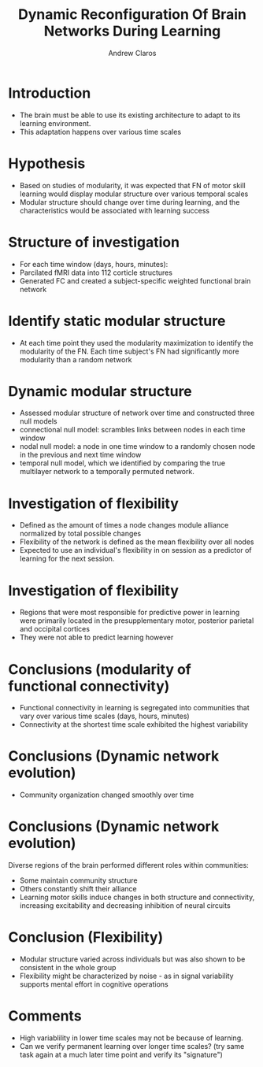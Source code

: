 #+Title: Dynamic Reconfiguration Of Brain Networks During Learning
#+Author: Andrew Claros

#+OPTIONS: toc:nil num:nil date:nil
#+LATEX_HEADER: \usepackage[margin=0.5in]{geometry}
#+LATEX_HEADER: \include{preamble}
#+LATEX_HEADER: \usepackage{cancel}
#+LATEX_HEADER: \usepackage{mathtools}
#+LATEX_HEADER: \usepackage{mathrsfs}

#+REVEAL_ROOT: ./

#+OPTIONS: reveal_center:t reveal_progress:t reveal_history:nil reveal_control:t
#+OPTIONS: reveal_mathjax:t reveal_rolling_links:t reveal_keyboard:t reveal_overview:t num:nil
#+OPTIONS: reveal_width:1440 reveal_height:2560
#+OPTIONS: toc:nil
#+OPTIONS: ^:{}
#+REVEAL_MARGIN: 0.05
#+REVEAL_MIN_SCALE: 1.5
#+REVEAL_MAX_SCALE: 5.5
#+REVEAL_DEFAULT_FRAG_STYLE frag:t
#+REVEAL_TRANS: cube
#+REVEAL_THEME: beige
#+REVEAL_TITLE_SLIDE: <section class="title-slide">    <h1>%t</h1>  <h4>Andrew Claros</h4> </section>
* Introduction
#+ATTR_REVEAL: :frag (appear)
#+ATTR_REVEAL: :frag t :frag_idx 1 2
- The brain must be able to use its existing architecture to adapt to its learning environment.
- This adaptation happens over various time scales
* Hypothesis
#+ATTR_REVEAL: :frag (appear)
- Based on studies of modularity, it was expected that FN of motor skill learning would display modular structure over various temporal scales
- Modular structure should change over time during learning, and the characteristics would be associated with learning success
* Structure of investigation
#+REVEAL_HTML:<div class="columns"><img class="top" src="structureofinvestigation.png" height="600" width="600"> </div>
#+ATTR_REVEAL: :frag (appear)
- For each time window (days, hours, minutes):
- Parcilated fMRI data into 112 corticle structures
- Generated FC and created a subject-specific weighted functional brain network
* Identify static modular structure

#+REVEAL_HTML:<div class="columns"><img class="top" src="modularity.png" height="600" width="1000"> </div>
#+ATTR_REVEAL: :frag appear
- At each time point they used the modularity maximization to identify the modularity of the FN. Each time subject's FN had significantly more modularity than a random network
* Dynamic modular structure
#+REVEAL_HTML:<div class="columns"><img class="top" src="temporaldynamics.png" height="600" width="600"> </div>
#+ATTR_REVEAL: :frag (appear)
- Assessed modular structure of network over time and constructed three null models
- connectional null model: scrambles links between nodes in each time window
- nodal null model: a node in one time window to a randomly chosen node in the previous and next time window
- temporal null model, which we identified by comparing the true multilayer network to a temporally permuted network.
* Investigation of flexibility
#+REVEAL_HTML:<div class="columns"><img class="top" src="flexibilityandlearning.png" height="600" width="600"> </div>
#+ATTR_REVEAL: :frag (appear)
- Defined as the amount of times a node changes module alliance normalized by total possible changes
- Flexibility of the network is defined as the mean flexibility over all nodes
- Expected to use an individual's flexibility in on session as a predictor of learning for the next session.

* Investigation of flexibility
#+REVEAL_TRANS: nil
#+REVEAL_HTML:<div class="columns"><img class="top" src="flexibilityandlearning.png" height="600" width="600"> </div>
#+ATTR_REVEAL: :frag (appear)
- Regions that were most responsible for predictive power in learning were primarily located in the presupplementary motor, posterior parietal and occipital cortices
- They were not able to predict learning however

* Conclusions (modularity of functional connectivity)
#+ATTR_REVEAL: :frag (appear)
- Functional connectivity in learning is segregated into communities that vary over various time scales (days, hours, minutes)
- Connectivity at the shortest time scale exhibited the highest variability
* Conclusions (Dynamic network evolution)
#+ATTR_REVEAL: :frag (appear)
- Community organization changed smoothly over time
* Conclusions (Dynamic network evolution)
Diverse regions of the brain performed different roles within communities:
#+ATTR_REVEAL: :frag (appear)
- Some maintain community structure
- Others constantly shift their alliance
- Learning motor skills induce changes in both structure and connectivity, increasing excitability and decreasing inhibition of neural circuits
* Conclusion (Flexibility)
#+ATTR_REVEAL: :frag (appear)
- Modular structure varied across individuals but was also shown to be consistent in the whole group
- Flexibility might be characterized by noise - as in signal variability supports mental effort in cognitive operations

* Comments
#+ATTR_REVEAL: :frag (appear)
- High variablility in lower time scales may not be because of learning.
- Can we verify permanent learning over longer time scales? (try same task again at a much later time point and verify its "signature")
